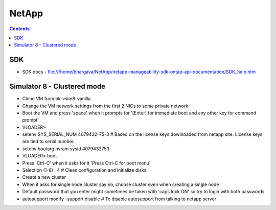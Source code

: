 NetApp
++++++

.. contents:: 

SDK
===

* SDK docs - file:///home/bhargava/NetApp/netapp-manageability-sdk-ontap-api-documentation/SDK_help.htm

Simulator 8 - Clustered mode
============================

* Clone VM from bk-vsim8-vanilla
* Change the VM network settings from the first 2 NICs to some private network
* Boot the VM and press 'space' when it prompts for '[Enter] for immediate boot and any other key for command prompt'
* VLOADER> 
* setenv SYS_SERIAL_NUM 4079432-75-3    # Based on the license keys downloaded from netapp site. License keys are tied to serial number.
* setenv bootarg.nvram.sysid 4079432753
* VLOADER> boot
* Press 'Ctrl-C' when it asks for it 'Press Ctrl-C for boot menu'
* Selection (1-8) : 4       # Clean configuration and initialize disks
* Create a new cluster
* When it asks for single node cluster say no, choose cluster even when creating a single node
* Default password that you enter might sometimes be taken with 'caps lock ON' so try to login with both passwords
* autosupport modify -support disable   # To disable autosupport from talking to netapp server

